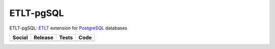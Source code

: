 ETLT-pgSQL
==========

ETLT-pgSQL: `ETLT <https://github.com/SetBased/py-etlt>`_ extension for `PostgreSQL <https://www.postgresql.org>`_ databases
 
+-----------------------------------------------------------------------------------------------------------------------------------+----------------------------------------------------+----------------------------------------------------------------------------------------+---------------------------------------------------------------------------------------------+
| Social                                                                                                                            | Release                                            | Tests                                                                                  | Code                                                                                        |
+===================================================================================================================================+====================================================+========================================================================================+=============================================================================================+
| .. image:: https://badges.gitter.im/SetBased/py-etlt-pgsql.svg                                                                    | .. image:: https://badge.fury.io/py/etlt-pgsql.svg | .. image:: https://travis-ci.org/PyETLT/etlt-pgsql.svg?branch=master                   | .. image:: https://scrutinizer-ci.com/g/PyETLT/etlt-pgsql/badges/quality-score.png?b=master |
|   :target: https://gitter.im/SetBased/py-etlt-pgsql?utm_source=badge&utm_medium=badge&utm_campaign=pr-badge&utm_content=badge     |   :target: https://badge.fury.io/py/etlt-pgsql     |   :target: https://travis-ci.org/PyETLT/etlt-pgsql                                     |   :target: https://scrutinizer-ci.com/g/PyETLT/etlt-pgsql/?branch=master                    |
|                                                                                                                                   |                                                    | .. image:: https://scrutinizer-ci.com/g/PyETLT/etlt-pgsql/badges/coverage.png?b=master |                                                                                             |
|                                                                                                                                   |                                                    |   :target: https://scrutinizer-ci.com/g/PyETLT/etlt-pgsql/?branch=master               |                                                                                             |
|                                                                                                                                   |                                                    |                                                                                        |                                                                                             |
+-----------------------------------------------------------------------------------------------------------------------------------+----------------------------------------------------+----------------------------------------------------------------------------------------+---------------------------------------------------------------------------------------------+


